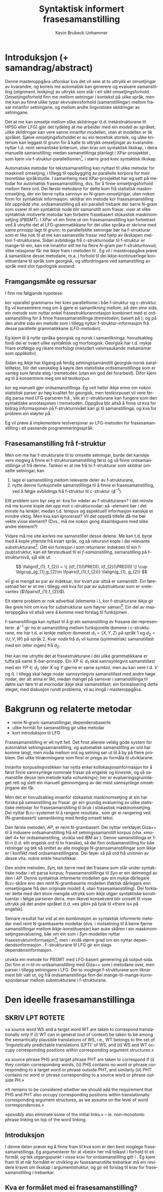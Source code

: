 #+TITLE: Syntaktisk informert frasesamanstilling 
#+SEQ_TODO: ULEST SKRIV FERDIG
#+SEQ_TODO: TOGROK TODO DONE
#+TAGS: SPML(s) NORGLISH(n) ROTETE(r)
#+STARTUP: hidestars
#+AUTHOR: Kevin Brubeck Unhammer
#+EMAIL: Kevin.Unhammer hos student uib no
#+LANGUAGE: nn
#+OPTIONS: H:4 toc:t f:t skip:nil num:t
#+LaTeX_CLASS: masterdraft
#+LaTeX_HEADER: \newcommand{\xbar}{$\rm\overline{X}$}
#+LaTeX_HEADER: \newcommand{\F}[2]{\textsc{#1}\ensuremath{_{#2}}}
#+LaTeX_HEADER: \newcommand{\OBLben}{\F{obl}{ben}}
#+LaTeX_HEADER: \newcommand{\OBJben}{\F{obj}{ben}}
#+LaTeX_HEADER: \newcommand{\OBJ}{\F{obj}{}}
#+LaTeX_HEADER: \newcommand{\ADJ}{\F{adj}{}}
#+LaTeX_HEADER: \newcommand{\XCOMP}{\F{xcomp}{}}
#+LaTeX_HEADER: \newcommand{\SUBJ}{\F{subj}{}}
#+LaTeX_HEADER: \newcommand{\PRED}{\F{pred}{}}
#+LaTeX_HEADER: \newcommand{\falign}{\ensuremath{\operatorname{\emph{falign}}}}
#+LaTeX_HEADER: \newcommand{\fpairs}{\ensuremath{\operatorname{\emph{fpairs}}}}


\listoffixmes
* COMMENT generell todo
Nytt denne før INNLEVERING:
# #+EXPORT_EXCLUDE_TAGS: ROTETE

nyttig sparse tree: SKRIV

[[file:~/Master/Master.org::*om%20samanstilling%20fr][skriv det om samanstilling frå forrige Xpar-møte]]

Konsekvent terminologi:
- samanstilling: ei mengd lenkjer mellom to setningar
- lenkje: éin korrespondanse mellom f-strukturar på kjelde- og
  målspråket, men dette inkluderer au kausativ-situasjonen der to på
  kjeldespråket korresponderer med éin på målspråket.

* Introduksjon (+ samandrag/abstract)
Denne masteroppgåva utforskar kva det vil seie at to uttrykk er
omsetjingar av kvarandre, og korleis me automatisk kan generere og
evaluere samanstilling (/alignment/, lenkjing) av uttrykk som står i
eit slikt omsetjingsforhold. Omsetjingsforhold finn me mellom
setningar i kontekst på ulike språk, men me kan au finne ulike typar
ekvivalensforhold (samanstillingar) mellom frasar innanfor setningane,
og mellom andre lingvistiske skildringar av setningane.
# to situerte setningar er omsetjingar av kvarandre, mellom
# lingvistiske skildringar finn me ekvivalens som me kan tolke i
# forhold til omsetjing...

Det at me kan omsetje mellom slike skildringar (t.d. trekkstrukturane
til HPSG eller LFG) gjer det tydeleg at me arbeider med ein /modell/ av
språket; ulike skildringar kan vere sanne innanfor modellen, utan at
modellen er lik språket. Sjølve omsetjingsforholdet er au ein
teoretisk storleik, og ulike kriterium kan leggast til grunn for å
kalle to uttrykk omsetjingar av kvarandre. \citet{samuelsson2006pap}
nyttar t.d. reint semantiske kriterium, utan krav om syntaktisk
likskap, i deira manuelle samanstilling; medan samanstillinga planlagt
i XPar-prosjektet \citep{xpar2008rcn}, som kjem via
f-struktur-parallellismen\footnote{Eg~går~her~ut~frå~at~lesaren~er~kjend~med~grunnleggjande~LFG-terminologi.},
i større grad krev syntaktisk likskap.

Automatiske metodar for tekstsamanstilling kan nyttast til ulike
metodar for maskinell omsetjing, i tillegg til oppbygging av
parallelle korpora for meir teoretiske språkstudie. I samanheng med
XPar-prosjektet \citep{xpar2008rcn} har eg sett på metodar for
automatisk frasesamanstilling, dvs. for å finne omsetjingsforhold
mellom fleire ord. Dei første metodane for dette kom frå statistisk
maskinomsetjing, der ein berre nytta sannsyn av N-gram-omsetjingar,
utan nokon form for syntaktisk informasjon.  \citet{samuelsson2007apa}
skildrar ein metode kor frasesamanstilling blir oppnådd
vha. ordsamanstilling på ein parallell trebank der berre N-gram som
svarer til ein syntaktisk node blir samanstilt som
frasar. \citet{tinsley2007ept, hearne2008ccd} viser at slike
syntaktisk motiverte metodar kan forbetre frasebasert stokastisk
maskinomsetjing (/PBSMT/). I XPar vil ein finne ut om
frasesamanstilling kan forbetrast ved å utnytte det at
LFG-grammatikkane for dei ulike språka er skrivne med same prinsipp
lagt til grunn; to parallellstilte setningar bør ha f-strukturar som
er like nok til at me kan samanstille frasar ved hjelp av likskapen
mellom f-strukturane. Sidan avbildinga frå c-strukturnodar til
f-struktur er mange-til-ein, kan me innanfor eitt tre ha fleire N-gram
per f-strukturhovud; slike relasjonar får me ikkje fram i metoden til
\citet{samuelsson2007apa}. Eg vil i masteroppgåva prøve å samanlikne
desse metodane, m.a. i forhold til dei ikkje-kontinuerlege
konstituentane til språk som georgisk, og utfordringane ved
samanstilling av språk med stor typologisk avstand.
** COMMENT 
\footnote{Det~er~au~mogleg~innanfor~LFG~å~ha~fleire~ulike~f-strukturanalysar~som~svarer~til~eitt~frasetre.}
** Framgangsmåte og ressursar
I \citet[s.~5--6]{xpar2008rcn} finn me følgjande hypotese:
\fxnote{siter heller den nye artikkelen}

\begin{quote}
On the basis of monolingual treebanks constructed from a parallel
corpus by means of parallel grammars it will be possible to achieve
automatic word and phrase alignment with significantly higher
precision and recall than hitherto achieved through other means.
\end{quote}
# todo: «precision and recall» ymtar jo om samanlikning med
# gullstandard som evalueringsgrunnlag

kor «parallel grammars» her krev parallellisme i båe f-struktur og
c-struktur. Eg vil konsentrere meg om å gjere ei samanlikning mellom,
på den eine sida, ein metode som nyttar enkel frasestrukturannotasjon
kombinert med ei ordsamanstilling for å finne frasesamanstillinga
(/tremetoden/, basert på \citet{samuelsson2007apa}); og på den andre
sida ein metode som i tillegg nyttar f-struktur-informasjon frå desse
parallelle grammatikkane (/LFG-metoden/).

# todo meir om forskjellane norsk vs georgisk?
Eg kjem til å nytte språka georgisk og norsk i samanlikninga,
hovudsakleg fordi dei er svært ulike syntaktisk og morfologisk.
Georgisk har t.d. mykje friare ordfølgje og rikare morfologi
(inkludert valensaukande mekanismar som /applikativ/). 

Sidan eg ikkje har tilgang på ferdig setningssamanstilt georgisk-norsk
parallelltekst, blir det vanskeleg å køyre den statistiske
ordsamanstillinga som er vanleg som første steg i tremetoden (utan
ein god del forarbeid). Difor kjem eg til å konsentrere meg om eit
testkorpus
# todo \footnote{Testkorpuset~vil~vere~frå~MRS-suiten~nytta~i~XPar-prosjektet.}
kor eg manuelt gjer ordsamanstillinga. Eg veit heller ikkje enno om
nokon statistisk parser av høg kvalitet for georgisk, men testkorpuset
vil vere ferdig parsa med LFG-parseren frå \citet{meurer2008cgg}, slik
at c-strukturane kan fungere som den syntaktiske annotasjonen i
tremetoden. Oppgåva blir altså å finne ut kva for bidrag informasjonen
på f-strukturnivået kan gi til samanstillinga, og kva for problem ein
støyter på.

Eg vil prøve å implementere testversjonar av LFG-metoden for
frasesamanstilling i eit passande programmeringsspråk.
# todo: jaha? korleis då implementere?

** Frasesamanstilling frå f-struktur
Men om me har f-strukturane til to omsette setningar, burde det
kanskje vere mogleg å finne ei f-struktursamanstilling først og så
finne ordsamanstillinga ut frå denne. Tanken er at me frå to
f-strukturar som skildrar omsette setningar, kan
1. lage ei samanstilling mellom relevante deler av f-strukturane,
2. nytte denne funksjonelle samanstillinga til å finne ei
   frasesamanstilling, ved å følgje avbildinga frå f-struktur til
   c-struktur ($\phi{}^{-1}$).

Eitt problem som byr seg er: kva for «deler av f-strukturane»? I det
minste må me kunne kople det opp mot c-strukturnodar; så \PRED-element
bør i det minste ha lenkjer, medan t.d. tempus og aspektuell
informasjon kanskje er mindre viktig. Men kva kan ignorerast? Vil det
oppstå tilfelle då me bør vekte visse element? (Dvs., må me nokon gong
disambiguere med slike andre element?)
# todo 

Vidare må me vite /korleis/ me samanstiller desse delene. Me kan
t.d. byrje med å kople ytterste \PRED{} frå kvart språk, og så
rekursivt kople \PRED{} i dei relevante
substrukturane\footnote{Dette~krev~sjølvsagt~at~ytre~\PRED{}~faktisk~korresponderer~i~samanstilte~setningar,~ein~ikkje-triviell~påstand.}. Gitt
ein funksjon $i$ som returnerer indeksen til ein f-(sub)struktur, kan
eit førsteutkast til ei /f-samanstilling/, samanstilling på
f-strukturnivå, sjå slik ut:

\[
\falign(f_{1}, f_{2}) =
\{ (i(f_{1}(\PRED)), i(f_{2}(\PRED))) \}
\cup
\bigcup_{g_{1},g_{2}\in \fpairs(f_{1},f_{2})} \falign(g_{1}, g_{2})
\]
# må eg skrive f_1(g_1) etc.?

\falign{} vil gi ei mengd av par av indeksar, kor kvart par altså er
samanstilt. Ein føresetnad her er at me i tillegg veit kva for par av
substrukturar som er «relevante» ($\fpairs(f_{1},f_{2})$).

#+BEGIN_LaTeX
Sjølv om f-strukturar abstraherer frå skilnadene i korleis ulike språk
nyttar ordgruppering og ordform til å kode syntaktiske forhold
\citep[s.~14]{bresnan2001lfs}, vil det likevel oppstå forskjellar i
f-strukturane til to parallellstilte setningar i eit korpus; båe
pga. «omsetjarfridom» og det at ulike språk nyttar ulike syntaktiske
funksjonar til å uttrykkje det same konseptet. I
f-struktursamanstillinga til \citet[s.~40]{riezler2006gmt} får dei
t.d. ei lenkje frå ein \XCOMP{} på tysk til eit \OBJ{} på
engelsk. Skal ein algoritme gå frå f-strukturar til frasesamanstilling
må han i det minste vere robust nok til å takle slik mangel på
samsvar. Til å byrje med kan me tenkje oss at \fpairs{} gir alle par
av GF-ar som har same plass i
argumentstrukturen\footnote{Ved~å~nytte~argumentplass~kan~me~enkelt~få~til~lenkjer~mellom~GF-ar~med~ulike~namn,~som~vist~i~dømet.}
til predikatet, så viss 'sein$\langle$\SUBJ,\XCOMP$\rangle$' står i
$f_{1}$ og 'have$\langle$\SUBJ,\OBJ$\rangle$' i $f_{2}$, vil \fpairs{}
i det minste returnere
$\{(f_{1}(\SUBJ),f_{2}(\SUBJ)),(f_{1}(\XCOMP),f_{2}(\OBJ)),...\}$.
Men om me ikkje har slikt samsvar i argumentstrukturar, vil \fpairs{}
ha ein vanskelegare jobb.
#+END_LaTeX

Eit større problem er nok adverbial (elementa i \F{adjunct}{}), kor
f-strukturane ikkje gir like greie hint om kva for substrukturar som
høyrer
saman\footnote{Det~er~mogleg~at~f-samanstillinga~av~adverbial~kan~tene~på~informasjon~frå~(og~difor~bør~skje~etter)~samanstillinga~av~frasane~som~projiserer~argumentfunksjonane.}. Ein
del av masteroppgåva vil altså vere å komme med forslag til funksjonen
\fpairs{}.


f-samanstillinga kan nyttast til å gi ein samanstilling av frasane dei
representerer. $\phi^{-1}$ gir no ei samanstilling mellom funksjonelle
domene i c-strukturane, me har t.d. ei lenkje mellom domenet
$d_{1}=\{X, Y, Z\}$ på språk 1 og $d_{2}=\{U, V, W\}$ på språk 2. Kvar
node frå $d_{1}$ vil kunne (symmetrisk) samanstillast med ein (eller
ingen) frå $d_{2}$.

Her kan me utnytte det at frasestrukturane i dei ulike grammatikkane
er tufta på same X-bar-prinsipp. Ein $XP\in d_{1}$ skal sannsynlegvis
samanstillast med ein $YP\in d_{2}$ (der $X$ og $Y$ gjerne er same
symbol, men au kan vere t.d. $V$ og $I$). I tillegg skal høge nodar
sannsynlegvis samanstillast med andre høge nodar, der alt anna er
likt, medan mangel på samsvar i samanstillinga til døtre kan føre til
at mornodar ikkje skal samanstillast; ein formalisering dette steget,
med diskusjon rundt problema, vil au inngå i masteroppgåva.

* Bakgrunn og relaterte metodar
   - reine N-gram-samanstillingar, dependensbaserte
   - ulike formål for samanstilling gir ulike metodar
   - kort introduksjon til LFG 

Frasesamanstilling er eit nytt felt. Det finst allereie veldig gode
system for automatisk setningssamanstilling, og automatisk
samanstilling av ord har komme langt, men nivåa mellom ord og setning
ser ut til å by på fleire problem. Dei ulike tilnærmingane som finst
er prega av formåla til utviklarane.
# «by på fleire problem» -- weasel wording, todo betre

Innanfor korpuslingvistikken har \citet{piao2001mwu} nytta enkel
kollokasjonsinformasjon for å først finne sannsynlege nominale frasar
på engelsk og kinesisk, og så samanstille desse (ein metode kalla
«chunking»); her er evalueringsgrunnlaget rett og slett ein manuell
gjennomgang av dei mest sannsynlege omsetjingane dei får.
# todo meir, algoritmen

Men det er hovudsakleg innanfor stokastisk maskinomsetjing at ein har
forska på samanstilling av frasar. \citet{koehn2003spb} gir ein
grundig evaluering av ulike statistiske metodar for frasesamanstilling
til bruk i stokastisk maskinomsetjing. Dei nyttar
\textsc{Bleu}-systemet til å rangere resultata
\citep[Papineni~et~al.,~2001,~i][s.~51]{koehn2003spb}, som gir ei
rangering ved (N-grambasert) samanlikning med ferdig omsett tekst.

Den første metoden, /AP/, er reint N-grambasert. Dei nyttar verktøyet
Giza++ \citep[Och~og~Ney,~2000,~i][s.~50]{koehn2003spb} til å indusere
ordsamanstilling frå eit setningssamanstilt korpus (vha. «modell 4»
for ordsamanstilling, utvikla ved IBM av \citet{brown1993msm}). Denne
samanstillinga er 1-til-n (t.d. eitt engelsk ord til to franske), så
dei finn ordsamanstilling for båe retningar og tek så snittet av alle
moglege N-gramsamanstillingar som ikkje er i konflikt med
ordsamanstillingane. Dei føyer så på ord frå unionen av desse
vha. nokre enkle heuristikkar.

Den andre metoden, /Syn/, tek berre med dei frasane som står under
syntaktiske nodar i eit parsa korpus; frasesamanstillinga til /Syn/ er
ein delmengd av den i /AP/. Denne syntaktisk informerte modellen gav ein
mykje dårlegare \textsc{Bleu}-skåre enn den reint N-grambaserte
modellen (faktisk dårlegare enn omsetjingane frå den originale modell
4, utan frasesamanstilling). Dei forklarer dette med den store mengda
uttrykk som ikkje utgjer syntaktiske konstituentar i følgje parseren
deira, men likevel konsekvent blir omsett til visse uttrykk på det
andre språket (t.d. «es gibt» på tysk til «there is» på engelsk).

Seinare resultat har vist at ein /kombinasjon/ av syntaktisk informerte
metodar med reint N-grambaserte modellar (dvs. i motsetning til å
berre fjerne samanstillingar mellom ikkje-konstituentar) kan auke
skåren i ein maskinomsetjingsevaluering, båe om ein som i /Syn/-modellen
nyttar
frasestrukturinformasjon\footnote{\citet{samuelsson2007apa}~evaluerer~sitt~\emph{Syn}-liknande~system~ved~samanlikning~med~ein~manuelt~frasesamanstilt~gullstandard.},
men i endå større grad om ein nyttar dependendsinformasjon
\citep{hearne2008ccd}. F-strukturane til LFG gir ein slags
dependensinformasjon.
# todo omformuler den parentesen

\citet{riezler2006gmt} utvikla ein metode for PBSMT med LFG-basert
generering på output-sida. Dei finn ei n-til-m-ordsamanstilling med
Giza++ som i metodane over, men parser i tillegg setningane i LFG. Dei
to moglege f-strukturane som liknar mest blir valt ut, og frå
ordsamanstillinga finn dei mange-til-mange-korrespondansar mellom
substrukturane i f-strukturane.

* Den ideelle frasesamanstillinga
** SKRIV	LPT						     :ROTETE:
«a source word WS and a target word WT are taken to correspond
translationally only if (i) WT can in general (out of context) be
taken to be among the semantically plausible translations of WS, i.e.,
WT belongs to the set of 'linguistically predictable translations
(LPT)' of WS, and (ii) WS and WT occupy corresponding positions within
corresponding argument structures.»

«a source phrase PHS and target phrase PHT are taken to correspond if
(i) they contain corresponding words, (ii) PHS contains no word or
phrase corresponding to a target word or phrase outside PHT, and
similarly (iii) PHT contains no word or phrase corresponding to a
source word or phrase outside PH.»

«It remains to be considered whether we should add the requirement
that PHS and PHT also occupy corresponding positions within
translationally corresponding argument structures, as we assume on the
level of word correspondences.»

«possibly also eliminate some of the initial links.» --
ie. non-monotonic phrase linking on top of the word linking.



** Introduksjon
I denne delen prøver eg å finne fram til kva som er den best moglege
frasesamanstillinga. Eg argumenterer for at «best» her må tolkast i
forhold til eit formål, og tek utgangspunkt i visse krav for
ordsamanstilling gitt i \citet{thunes2003eal}. Eg kjem fram til at når
formålet er utvikling av fasesamanstilte trebankar må ein revidere
kravet om likskap i argumentstruktur, og gir eit forslag til krav for
frasesamanstilling i trebankar.

** Kva er formålet med ei frasesamanstilling?
I frasebasert statistisk maskinomsetjing (PBSMT) skal ei
fraselenkje[fn:11] forbetre maskinomsetjing på eitt eller anna mål,
t.d. \textsc{Bleu}-skåren. \textsc{Bleu}-skåren samanliknar ferdig
omsett tekst (ein gullstandard) med det automatisk omsette, ved å
sjekke kor mykje N-gram-overlapp det er mellom tekstene. Ei
fraselenkje mellom N-grammet /es gibt/ og /there is/ (dvs. eit auka
sannsyn for å nytte slike par i omsetjinga) kan gi ein høgare endeleg
skåre i \textsc{Bleu}. Som vist i \citet{koehn2003spb} fekk dei ein
lågare \textsc{Bleu}-skåre når dei fjerna lenkjer mellom nodar som, i
# todo: referere til den faktiske parseren? det var Bikel kanskje?
følgje ein robust statistisk PCFG-parser, ikkje var syntaktiske frasar
(konstituentar). Dvs. at i figur \ref{fig:ikkjenode} vil lenkja vist
ved den prikkete lenkja bli fjerna frå mengda over moglege lenkjingar
om ein berre held seg til syntaktiske konstituentar, og
$p(es~gibt,~there~is)$ vil ikkje bli tilsvarande auka i den
statistiske omsetjingsmodellen. Sidan PBSMT, som skildra i
\citet{koehn2003spb}, er agnostisk til syntaktiske høve i
omsetjingssteget[fn:1] er det for dei ingen grunn til å berre halde
seg til samanstilling mellom syntaktiske konstituentar; dei har i
utgangspunktet meir nytte av kollokasjonsinformasjon.

#+BEGIN_LaTeX
  \begin{figure}[htp]
    \vfill{} % how todo?
\begin{tikzpicture}
   \Tree [ [.\node(aDE){Es}; ]
    [.\node(pDE){XP};      
    \edge[roof]; \node(rDE){    gibt Frost an meiner Tür };  ] ] 
    \begin{scope}[shift={(2in,0in)}]
      \Tree [ [.\node(aEN){There};  ]
            [.\node(pEN){YP}; \edge[roof]; \node(rEN){ is frost at my door}; ] ]
          \end{scope}
          \draw[-] (pDE)..controls +(north:2) and +(north:2) .. (pEN); 
          \draw[dashed,-] (rDE.west)..controls +(south:2) and +(south:2) .. (rEN.west); 
          \draw[dashed,-] (aEN)..controls +(south west:1) and +(south:1) .. (rEN.north west); 
          \draw[dashed,-] (aDE)..controls +(south west:1) and +(south:1) .. (rDE.north west); 
\end{tikzpicture}
   \caption{N-gram-samanstilling versus syntaktiske frasar}
    \label{fig:ikkjenode}
  \end{figure}
#+END_LaTeX
# there's frost at my door
# es gibt Frost an meiner Tür

Men sett no at me ikkje har som formål å nytte frasesamanstillinga til
reint N-grambasert omsetjing. Kva for /lingvistiske/ krav kan me stille
til å kalle to frasar samanstilte? I einkvar større parallelltekst vil
parallellstilte setningar ha visse syntaktiske og semantiske[fn:6]
omsetjingsskifte, t.d. leksikalisering av syntaktiske konstruksjonar
eller omvendt, endring av ordklasse, presisering/depresisering,
endringar i leksikale trekk (t.d. telleleg/utelleleg),
osb. \citep[s.~56--62]{munday2001its}, slik at den einaste
fullstendige, «perfekte» samanstillinga vil vere
identitetsfunksjonen. Me må godta ein del mangel på samsvar; kor mykje
me godtek blir då avgjort av formålet med samanstillinga.

Eg føreset her at eitt av formåla med samanstillinga er å kunne
oppdage korleis ulike språk realiserer semantiske roller syntaktisk;
då spesielt i forhold til hypotesane gitt i \citet[s.~7]{xpar2008rcn},
t.d. at «case marking might be useful to further determine a given
argument's semantic role». (Skal me finne det siste, må me altså kunne
samanstille frasar med ulik kasusmarkering, men ha krav om lik
tildeling av semantiske roller.)

Eit anna mogleg formål er å nytte desse frasesamanstillingane til
maskinomsetjing. \citet{riezler2006gmt} nyttar ein stokastisk
frasesamanstilling til å oppdage transfer-reglar for bruk i LFG-basert
generering i maskinomsetjing. Dette er reglar som omsett fragment av
ein f-struktur på kjeldespråket til f-strukturfragment på
målspråket. (Eit krav på utforminga av moglege transfer-reglar hindrar
at ein får reglar som lenkjar ikkje-konstituentar, eg kjem tilbake til
dette nedanfor.)  Samanstillinga utvikla her burde au kunne nyttast
til å finne slike transfer-reglar.

Nedanfor utviklar eg eit forslag til krav for ei frasesamanstilling,
med desse formåla i tankane. Om alle krava er moglege å implementere,
er eit separat problem.

** Krav / skrankar for frasesamanstilling i ein LFG-trebank

Samanstilte frasar bør ha nok semantisk likskap til å kunne opptre som
omsetjingar i liknande omgivnader
\citep[s.~74]{dyvik2009lmp}. \citet{thunes2003eal} gir nokre passande prinsipp
for å fastslå det som kan kallast /omsetjingsmessig korrespondanse/, for
ordsamanstilling. Dette er prinsipp som skal gjelde for eit litt forskjellig
formål[fn:typetoken], men som au «ligger nær opp til det vi intuitivt
mener er riktig» \citep[s.~2]{thunes2003eal}. Prinsippa blir nytta til
å lage ein gullstandard for ordsamanstilling (hovudsakleg for dei opne
klassene), og er definert ved å vise til kva for rolle eit argumentord
speler, eller kva for rolletildeling eit predikat eller modifiserande
ord gir. Så for å t.d. samanstille to verb må dei ha like mange
semantiske argument (men argumenta treng ikkje alle realiserast
syntaktisk) og dei må /tildele same roller/; medan argumenta må /spele
same rolle/, og både argument og adjunkt må vere /koreferente/. Lenkja
ord må vere del av frasar som speler same rolle i «det som er felles i
interpretasjonene av [dei to setningane]» \citep[s.~3]{thunes2003eal}.

Viss me tek utgangspunkt i det siste, vil det vere naturleg å i
tillegg lenkje desse frasane som speler same rolle i «det som er
felles i interpretasjonene».

Krava for ordsamanstillinga må au vere fylt for at desse frasane kan
samanstillast. Ein ordsamanstilling er altså naudsynt for ein
frasesamanstilling, og omvendt. Dette er berre motsetningsfylt om me
føreset at det eine er derivert av det andre; men dette har me ingen a
priori grunn til å gjere. Krava eg her utviklar bør i staden sjåast på
som /skrankar/ på moglege samanstillingar, på same måte som dei
modellteoretiske tolkingane av LFG og HPSG.

\citet{pullum2001dbm} gir ein god gjennomgang av forskjellen
mellom derivasjonelle (enumerative) grammatikkar og skrankebaserte
modellteoretiske grammatikkar, kor førstnemnde definerer /mengder av
uttrykk/ ved avleiing frå startsymbol, medan sistnemnde gir skildringar
av /enkeltuttrykk/. Ein modellteoretisk grammatikk kan i tillegg skildre
strukturen (eller dei moglege strukturane) til /fragment/ av setningar,
og denne strukturen er lik det bidraget som fragmentet tilfører
skildringa av heile setninga. Det tilsvarande er ikkje mogleg å gjere
derivasjonelt. \citet[s.~32--33]{pullum2001dbm} gir t.d. eit fragment
som kjem midt i eit høgreforgreina tre; ein derivasjonell skildring
ville måtte skildre treet over eller under, men utan informasjon om
kva som kjem til høgre eller venstre kan me ikkje (på ein
ikkje-vilkårleg måte) skildre subtreet utanfor fragmentet heilt fram
til terminal- eller startsymbol. 

Sidan ei frasesamanstilling er ei skildring av forhold mellom
setningsfragment vil det vere naturleg å skildre dei ønskelege
forholda som skrankar på moglege samanstillingar. Dette let oss au
setje skrankar på både frase- og ordsamanstilling sameleis, utan å
måtte ha krav om at den eine samanstillinga er fullstendig avleiia av
den andre; noko me ikkje har eit /a priori/ grunnlag for å seie. 
# hermeneutisk kopling, SKRIV!
# og kan me lage fragmentariske lenkjingar??

Sidan metoden er mynta på bruk i ein LFG-parsa trebank, og delvis vil
nytte denne parsen som datagrunnlag, er det naturleg å nytte same
konsept som blir nytta i LFG[fn:9] (f-struktur, c-struktur,
endosentrisitetsprinsipp, \xbar{}-tre, osb.)  au i desse krava til den
«beste» frasesamanstillinga; i den grad LFG gir ein generaliserbar
skildring av syntaks, bør desse krava vere generaliserbare til andre
teoriar.

Eg byggjar vidare på krava frå \citet{thunes2003eal} nedanfor, men
kjem som nemnd med visse endringsforslag.
# todo

** Kva kan samanstillast?

Viss to uttrykk er samanstilt på setningsnivå (slik at me dimed kan gå
ut frå at dei er omsetjingar av kvarandre), og båe har ein
LFG-analyse, så har me iallfall tre ulike nivå kor me kan finne
ekvivalensforhold under setningsnivå:
1. mellom ord i setningane,
2. mellom f-strukturar, 
3. mellom c-strukturnodar.

Alle ord i setninga er /kandidatar/ for samanstilling med ord i
omsetjinga, men /a priori/ kan me ikkje utelukke at eit ord ikkje har ei
lenkjing, og me kan heller ikkje utelate mange-til-mange-lenkjing. Det
same gjeld nodane i c-strukturen.

\fxnote{i tillegg vil samanstilling av andre trekk vere endå eit steg
lenger vekk frå observerte data}

Når det gjeld f-strukturane er det ganske mange element me teoretisk
sett kunne ha samanstilt, t.d. enkelttrekk som bestemtheit eller dei
uordna mengdene med adjunkt, men det som er mest /nyttig/ er nok å
berre gjere samanstillingar der det er ei nær kopling til orda i
setninga. Sidan alle PRED-element i ein f-struktur unikt står for
predikerande ord, kan me -- gitt to samanstilte setningar -- la
\emph{kandidatane for samanstilling på f-strukturnivå} inkludere[fn:12]
alle desse PRED-elementa i f-strukturane til setningane. PRED-element
representerer semantiske bidrag som oftare er naudsyne på båe språk i
omsetjingar, medan andre f-strukturtrekk gjerne er valfrie på det eine
av språka; det er ikkje alle språk som har t.d. obligatorisk
kasusmarkering, og ein vil kanskje nytte trebanken til å oppdage
nettopp slik variasjon.  PRED-elementa er i tillegg gjerne enklare å
knyte direkte opp mot konkrete tekststrengen, medan t.d. aspekt
kanskje er umogleg å skilje frå tempus i affikset.

Eg føreslår følgjande føringar:

\ex. \label{f-links} Ei samanstilling av to PRED-element i f-strukturane tilseier at:
\a. \label{f-links-substr} f-strukturane til desse er lenkja,
\b. \label{f-links-words} orda i setningane som projiserer
   PRED-elementa tek del i ei samanstilling med kvarandre (kor andre
   ord kan vere involvert), og at
\c. \label{f-links-domain} iallfall dei øvste nodane i det funksjonelle
   domenet[fn:7] til f-strukturen er samanstilt.

(Underordna nodar i det funksjonelle domenet kan berre lenkjast om
visse krav, gitt nedanfor, er oppfylt. Me kan altså gjerne ha
c-strukturnodar som ikkje er lenkja til andre nodar.)

\fxnote{backe det med eksemplar i trebank; kople til adj-arg-lenkje}

Påstandane over må forsvarast. Punkt \ref{f-links-substr} og
\ref{f-links-domain} over seier at viss PRED-elementa projisert av
t.d. to verb i verbfrasar er lenkja, vil /heile/ VP-ane vere lenkja
(både VP-nodane som dominerer dei lenkja funksjonelle domena og
f-strukturane frå ytre PRED til verba), det er dette som gjer det til
ei fraselenkje; medan i følgje punkt \ref{f-links-words} vil denne
fraselenkja leie til at sjølve verba au er lenkja, ein sterkare
påstand sidan dette tilseier at /PRED-samanstilling impliserer
ordsamanstilling/. I visse tilfelle er dette heilt uproblematisk,
t.d. viss /I slept down by the river/ skal lenkjast med /Eg sov nede
med elva/ vil me uansett lenkje /slept/ og /sov/; dette kan gjelde
transitive verb au:

\ex. \a. The locusts have no king, just noise and hard language\\
     $\leftrightarrow$
     \b. Grashoppene har ingen konge, berre støy og krasse ord

\fxnote{der ADJUNKT ikkje er realisert, lenkjer me ikkje PRED.  skal
me då ikkje lenkje ord heller?}

\fxnote{PRED->ord :: iallfall\\
PRED<-ord :: ?\\
PRED<->ord\\
PRED, ord}

#+BEGIN_LaTeX
\emph{have/har} tek del i VP-samanstillinga \emph{have no king.../har ingen konge...}.

Som nemnd over; ordsamanstillinga treng ikkje vere ein-til-ein, det
punkt \ref{f-links-words} seier er at desse orda iallfall er ein del
av ein samanstilling med kvarandre (i \Last altså
VP-samanstillinga). Kanskje er dette ei mange-til-mange-lenkjing som
ikkje \emph{kan} reduserast til ein-til-ein-lenkjingar; eller kanskje er
det som i \Last mogleg å skilje ut delsamanstillingar, som
\emph{have/har}. Eg kjem tilbake til dette i del \ref{SEC:lik-argstr} om
argumentstruktur og adjunkt. 
#+END_LaTeX

\fxnote{avsnittet over er litt rotete TODO}

Alle nodar i c-strukturen (alle syntaktiske /frasar/konstituentar/ i
setninga) som kan koplast til PRED-haldande f-strukturar, vil altså
vere kandidatar for samanstilling på c-strukturnivå (dette inkluderer
diskontinuerlege konstituentar), men ikkje alle vil bli samanstilt.
*** TOGROK finst det tilfelle der ordlenkjer ikkje impliserer PRED-lenkjer?
   hypotese: det er alltid slik at \\
   ordlenkjing av predikerande ord => PRED-lenkje
** TOGROK kva med ekspletivar? ingen PRED men heller ikkje C/F/I     :ROTETE:
Kandidatane på f-strukturnivå må jo inkludere desse au...
** TODO Gi enkelt døme kor alt fungerer			     :ROTETE:

** Funksjonsord
\label{SEC:fnord}
I tillegg kan me ha ord i setninga som ikkje tilsvarer PRED-element i
f-strukturen, typisk funksjonsord (t.d. /som/, /at/). Ved
endosentrisitetsprinsippa til \citet{bresnan2001lfs} er komplementet
til funksjonelle kategoriar (C, I, P) ein funksjonell ko-kjerne. 

\ex. \label{fnordkrav} Skal nodar for ord som ikkje projiserer
     PRED-element[fn:10] samanstillast, må følgjande krav vere oppfylt:
\a. det funksjonelle domenet (gitt ved komplementet) må vere
   samanstilt, og
\b. dei er båe c-strukturhovud.

#c-strukturen må vere tilstrekkeleg parallell \citep{dyvik2009lmp} til
#    å lenkje dei preterminale nodane, jf. krav \ref{subnodekrav} (gitt
#    i del \ref{SEC:subnode} nedanfor, om underordna c-strukturnodar).

Om \Last[a og -b] er oppfylt, kan me få samanstillinga vist i figur
\ref{fig:fnord}, og i dette tilfellet er \Last[b] oppfylt og \Last[a]
vil vere oppfylt om me kan samanstille /cvimda/ med /det regnet/.

#+BEGIN_LaTeX
  \begin{figure}[htp]
   \vfill{} % how todo?
  
  \begin{tikzpicture}
  \Tree
  [.IPfoc
    [.PROPP [.PROP abramsma ] ] 
    [.I' [.I \edge[roof]; {iCoda} ]
             [.S [.CPsub
                  [.\node(Csub){Csub};  rom ]
                  [.IP \edge[roof]; {cvimda} ]]]]]
      \begin{scope}[shift={(2in,0in)}]
  \Tree
  [.IP
    [.PROPP [.PROP Abrams ] ]
     [.I' [.Vfin visste ]
              [.S [.VPmain [.CPnom
                           [.\node(Cnom){Cnom};  at ] 
                            [.Ssub \edge[roof]; {det regnet} ]]]]] ]
  \end{scope}                      
  \draw[dashed,-] (Csub)..controls +(south west:3) and +(south:1) .. (Cnom) ;
  \end{tikzpicture}
  \caption{Mogleg samanstilling av funksjonsord mellom georgisk og norsk (bokmål)}
   \label{fig:fnord}
  \end{figure}
#+END_LaTeX
*** TOGROK cvimda<PRO> men regne<>expletive -- lenkje? 		     :ROTETE:

** Lenkjing av underordna c-strukturnodar
\label{SEC:subnode}

Toppnodane i eit lenkja funksjonelt domene i c-struktur (XP på språk
1, ZP på språk 2) vil ha ein informasjonsmessig korrespondanse, og kan
samanstillast. Men det er mogleg å samanstille to toppnodar i
funksjonelle domene i c-strukturen utan at nodane under (X', Z') er
samanstilt. Ein grunn til å ikkje samanstille desse underordna nodane,
vil vere viss spesifikator til X ikkje speler same rolle i tolkinga
som spesifikator til Z, dvs. viss YP og WP i figur \ref{fig:subnode}
ikkje er lenkja.


Me kan utelukke lenkjing av ikkje-konstituentar som /there is/ ved å
krevje at ei fullstendig samanstilling mellom to frasar må vere slik
at heile substrukturen au er samanstilt. /There is/ og /Es gibt/ i
figur \ref{fig:ikkjenode} kan då ikkje samanstillast åleine, men berre
som del av ei ytre frasesamanstilling.
Så når /kan/ me samanstille nodane som står under øvste node i
f-domenet?

#+BEGIN_LaTeX
\begin{figure}[htp]
   \vfill{} % how todo?
   \begin{tikzpicture}
  \Tree  [.\node(XP){XP};  \node(YP){YP};  
                                    \node(X'){X'};   ]
      \begin{scope}[shift={(2in,0in)}]
  \Tree  [.\node(ZP){ZP};  \node(WP){WP};  
                                    \node(Z'){Z'};   ]
\end{scope}
\draw[-] (XP)..controls +(north:1) and +(north:1) .. (ZP) ;
  \draw[dashed,-] (YP)..controls +(south:1) and +(south:1) .. (WP) ;

\end{tikzpicture}
   \caption{Lenkjing av underordna c-strukturnodar}
   \label{fig:subnode}
  \end{figure}
#+END_LaTeX

I figur \ref{fig:subnode} der XP og ZP er lenkja, vil YP og WP -- i
kraft av å vere toppnodar i sine domene -- måtte ha ei lenkje i
f-strukturen for at c-strukturnodane kan lenkjast (det kunne jo
t.d. hende at f-strukturen projisert av YP samsvarte med den projisert
av Z', eller ein struktur under Z').

Om me skal lenkje Z' og X' i figuren over må dei respektive
spesifikatornodane vere lenkja. Me får då følgjande krav:

\ex. \label{subnodekrav} Krav for lenkjing av underordna
c-strukturnodar:
\a. c-strukturnodar som ligg under øvste node i to funksjonelle
    domena kan berre samanstillast med nodar som ligg innanfor desse
    domena,
\b. c-strukturnodar kan berre samanstillast om deira funksjonelle
    domene er lenkja på f-strukturnivå,
\c. om ein c-strukturnode X' som ikkje er toppnode i det funksjonelle
    domenet har ein søsternode YP, må YP vere samanstilt med ein
    søsternode til Z' for å samanstille X' og Z'

# føresetnad at me berre har binære tre...hmm...

\Last[a] seier at om XP og ZP er samanstilt, der XP er t.d. OBJ til
IP, kan ikkje Z' samanstillast med SUBJ til IP osb., men berre til
nodar innanfor OBJ-domenet. \Last[c] påført figur \ref{fig:subnode}
seier altså at spesifikatornodane må vere lenkja for at X' og Z' skal
lenkjast (manglande søsternode på den eine sida vil au hindre
samanstilling).

I figur \ref{fig:fnord} er alle nodane under S vist i dei to trea i
same funksjonelle domene (kvar node under S er annotert med $\uparrow
= \downarrow$), så om dei funksjonelle domena er samanstilt (som krev
at /rom cvimda/ og /at det regner/ er samanstilt), vil \Last[a og -b]
vere oppfylt kva gjeld CP-komplementa -- lenkjinga går ikkje ut over
dei funksjonelle domena. Sidan Csub og Cnom er funksjonelle kategoriar
er dei au samanstilt via samanstillinga av S-nodane og føringane i
\ref{fnordkrav}, og \Last[c] er då oppfylt. \Last står altså ikkje i
vegen for å samanstille IP-en over /cvimda/ og Ssub.

I figur \ref{fig:ikkjesub} derimot \citep{mrs-suite}, kan me ikkje
samanstille I'-nodane. PRONP-noden, spesifikator på den norske sida,
er ikkje lenkja med nokon spesifikator på den georgiske sida. Den
informasjonen (her reint syntaktisk) som ordet /det/ tilfører IP, ligg
under I' på georgisk. Om me skulle lenkja I', måtte me altså hatt ein
georgisk spesifikator som var lenkja til den norske PRONP.

#+BEGIN_LaTeX
\begin{figure}[htp]
 \vfill{} % how todo?
\begin{tikzpicture}
\Tree [.\node(IPb){IP}; 
  [.PRONP \edge[roof]; {det} ] 
  [.\node(Ibarb){I'};  [.Vfin \node(åpnet){åpnet};  ]
       [.S \edge[roof]; {seg} ] ] ]
      \begin{scope}[shift={(2in,0in)}]
\Tree [.\node(IPk){IP}; 
  [.\node(Ibark){I'};  [.V    \node(gaiGo){gaiGo};  ]
  ] ]
\end{scope}
 \draw[-] (IPk)..controls +(north:1) and +(north:1) .. (IPb) ;
  \draw[dashed,-] (Ibark)..controls +(north:1) and +(north:1) .. (Ibarb) ;
 \draw[-] (gaiGo)..controls +(south:1) and +(south:1) .. (åpnet) ;

\end{tikzpicture}
\caption{Umogleg samanstilling av funksjonsord mellom bokmål og georgisk}
 \label{fig:ikkjesub}
\end{figure}
#+END_LaTeX

*** SKRIV døme!							     :ROTETE:
*** TOGROK me_OBJ gusta X_SUBJ // I_SUBJ like X_OBJ ??		     :ROTETE:
*** TOGROK korleis finn me /there is/-lenkjer då? 		     :ROTETE:
(og kva skal me med dei?)

«Til gjengjeld vil me få lenkjer sjølv om me har mellomståande ord
(/There/ never /is/) som opptrer utanfor N-grammet på det andre
språket.»

** TOGROK mange-til-mange-lenkjing i f-strukturane? 		     :ROTETE:
    Eg er litt usikker på om me skal ha slike
    mange-til-mange-korrespondansar i f-strukturane; eg har rekna med
    at ei f-strukturlenkje /impliserer/ ei slags lenkjing mellom det som
    er innanfor f-strukturane; men i \citet{riezler2006gmt} er det i
    staden berre eit krav om at desse f-strukturane er lenkja i same
    transfer-regel.

# Ikkje-komposisjonell mange-til-mange-lenkjing 

\citet[s.~40--41]{riezler2006gmt} tillet mange-til-mange-lenkjing
mellom f-strukturar, så lenge alle f-strukturane som blir lenkja til
slutt opptrer i same transfer-regel. Frå følgjande setningspar:

\ex. Dafür bin ich zutiefst dankbar \\
     I have a deep appreciation for that

lenkjar dei \{/zutiefst/\} med \{ /a, deep, appreciation/ \}, men
sidan \{/appreciation/\} er samanstilt med \{/dankbar/\}, må
transfer-regelen inkludere \{ /zutiefst, dankbar/ \} på den eine sida
og \{ /a, deep, appreciation/ \} på den andre.


*** SKRIV Kva inneber ei mange-til-mange-lenkjing?		     :ROTETE:

** SKRIV Mangel på samsvar i syntaks og semantikk		     :ROTETE:
\cite[s.~5]{kruijffkorbayova2006agc} gir følgjande døme: 
#+BEGIN_LaTeX
\ex.  nikdy nebyl \\
      never was.not\\
      `has never been'
#+END_LaTeX

/nebyl/ blir «svakt» samanstilt med /never/, men «sterkt» samanstilt med
\emph{has ... been} i deira system. I tillegg er det ein sterk samanstilling
mellom /never/ og /nikby/.

# Og i kvantitetsfrasar er talet det semantiske hovudet på tsjekkisk,
# medan einingen er det på engelsk (her følgjer dei semantikken i
# samanstilling).

** TOGROK Diskontinuerlege einingar				     :ROTETE:
   - diskontinuerlege einingar \cite[s.~4]{cheung2002scg}
     [[http://scholar.google.no/scholar.bib%3Fhl%3Dno&lr%3D&ie%3DUTF-8&q%3Dinfo:Qh_MRSftNZgJ:scholar.google.com/&output%3Dcitation&oe%3DMACINTOSH&oi%3Dcitation][@books.google]] -- skal dei eigentleg samanstillast? Kva for problem
     gir dei i forhold til c-strukturnivåsamanstilling?

*** TODO døme på diskontinuerlege konstituentar som er lenkja	     :ROTETE:
** TOGROK Er «compounds» frasar?	     :ROTETE:
 \citep[p.~1]{giegerich2006aea}


** Lik ordklasse?
Ulike språk leksikaliserer same konsept på ulike
måtar. \citet[s.~3]{cheung2002scg} skriv at det engelske ordet
/fulfilment/ meir naturleg blir omsett til eit verb på kinesisk. Det
same gjeld t.d. /solitude/ omsett til norsk. Eit georgisk
verbalsubstantiv (/masdar/) kan bli omsett til eit verb i infinitiv på
norsk[fn:13]. Slike skifte mellom ordklassar er svært vanlege i
omsetjing[fn:3].
# , sjå setning nr. 9 i MRS-suiten \citet{mrs-suite} for infinitiv
# (men ingen masdar der på georgisk no!)
# TODO: omformuler

Me kan opne for ordklasseoverskridande lenkjer der det er samsvar
mellom visse /trekk/, t.d. kan to predikerande ord lenkjast, eller to
«nominale» ord. Ein annan måte å gjere dette på er rett og slett å
krevje ein viss likskap i argumentstruktur. 


** Krav om lik argumentstruktur
\label{SEC:lik-argstr}

\citet{thunes2003eal} gir som nemnd eit krav om at /predikat må ha
tilsvarande semantiske argument/ for å samanstillast.

Om det alltid er slik at to predikat har like mange argument, som kjem i
same rekkjefølgje i argumentstrukturen, vil det gjere den praktiske
oppgåva med å samanstille predikata, og argument med argument, mykje
enklare. Men kan me stille så sterke krav?

Sett at ein setning på språk 1 har ei /at/-setning som adjunkt, medan
denne setninga på språk 2 er eit argument, og at desse setningane
ville vore samanstilte om dei opptrådde åleine. Om dei uttrykkjer same
proposisjon og \emph{speler same rolle i verbsituasjonen},
synest det naturleg å lenkje desse.  

Omsetjingsrelasjonar gir data for verbsituasjon, på eit meir generelt
grunnlag enn det me kan få frå einspråklege analysar åleine. Om me har
gode semantiske grunnar for å kalle ein deltakar i ein verbsituasjon
eit argument på eitt språk, vil dei same grunnane gjelde for
omsetjingsmessig korresponderande verb på andre språk. Ein kan då
nytte unionen over alle argument til korresponderande verb til å
karakterisere kva ein meiner med /deltakarane i
verbsituasjonen/. Syntaktiske forhold i språket kan sjølvsagt gi
grunnar til å /ikkje/ kalle dette eit argument (om det er mogleg å
finne akseptable syntaktiske grunnar for å kalle noko ein adjunkt
heller enn eit argument).
 
For å gjere dette konkret kan me sjå på setning 7 i MRS-suiten
\citep{mrs-suite}[fn:4]:

\exg.  abramsi brouns       daenajleva sigaretze, rom cvimda \\
      Abrams.NOM Brown.DAT vedde.3SG sigarett.om, at  regne.3SG.IMP \\
     `Abrams veddet en sigarett med Brown på at det regnet' 

I følgje LFG-parsen til desse setningane har hovudpredikata svært ulik
argumentstruktur[fn:14]. Det norske /vedde/ har _fire_ argument, medan
\emph{da-najleveba} har _to_ (/Abrams/ og /Browne/), kor at-setninga på
norsk og /rom cvimda/ uttrykkjer same proposisjon og speler same rolle
i verbsituasjonen. Den engelske LFG-parsen av den tilsvarande setninga
(mine omsetjingar) gir _tre_ argument, /with/ blir her adjunkt, medan
den tyske grammatikken, som au har _tre_ argument, gjer /at/-setninga
til adjunkt. I \Next nedanfor har eg representert dei omsetjingsmessig
korresponderande frasane i f-strukturane med dei norske omsetjingane
for å illustrere dette:

#+BEGIN_LaTeX
{\avmoptions{}
\ex. \label{vedde}
\a. Adams veddet en sigarett med Browne \hfill{} (norsk bokmål)\\ på at det regnet.\\
    $\\\begin{avm}\[pred & `{\bf{}vedde}<Abrams, sigarett, Browne, regne>' \\
                 adjunct & \{\}\]\end{avm}\\$
\b. abramsi brouns daenajleva sigaretze, rom cvimda. \hfill{} (georgisk)\\
    $\\\begin{avm}\[pred &  `{\bf{}da-najleveba}<Abrams, Browne, regne>'\\
    adjunct &  \{ \rm sigarett \}\]\end{avm}\\$ 
\c. Abrams hat mit Browne um eine Zigarette gewettet, \hfill{}(tysk)\\
    daß es regnet.\\
    $\\\begin{avm}\[pred & `{\bf{}wetten}<Abrams, sigarett>' \\
                  adjunct & \{ \rm Browne, sigarett \}\]\end{avm}\\$
\d. Abrams bet a cigarette with Brown that it was raining. \hfill{}(engelsk)\\
    $\\\begin{avm}\[pred & `{\bf{}bet}<Abrams, sigarett, regne>'\\
                  adjunct & \{ \rm Browne \}\]\end{avm}$

}
#+END_LaTeX

Om ein skal ha grammatikkane som datagrunnlag er det altså eit reellt
problem kva ein skal gjere med mangel på samsvar i
argumentstruktur. Om det alltid var fullstendig samsvar i
argumentstruktur, ville det vore trivielt å lenkje argument: viss to
korresponderande verb hadde tre argument, ville me lenkja det første
med det første, det andre med det andre og det tredje med det
tredje. Men om me har analysar som dei over, ser det ut til at me
treng bottom-up-informasjon om kva for adjunkt og argument som
samsvarer.

Det same gjeld forøvrig lenkjing av adjunkt til adjunkt. Adjunkt
plukker ut si eiga rolle der argument får rolla tildelt frå verbet, og
f-strukturane har ingen hierarkisk inndeling av desse slik me har for
verb og argument, dei er i staden representert som /uordna mengder/.

*** forsvare «tilsvarande» 					     :ROTETE:
Tilsvarande på engelsk: [fn:8]

[fn:8] "wagered * with * that *" på Google gir 215 treff, kor 9 av dei
første 10 følgjer det intenderte mønsteret.
*** TODO Sitere eigen korpusundersøkjing av variasjon i arg-str?
Ei undersøkjing av den frasesamanstilte trebanken SMULTRON
\citep{samuelsson2006pap} mot LFG-grammatikkane for engelsk og tysk
fann at 2 av 15 korresponderande verbtoken[fn:15] for høgfrekvente
innhaldsverb fekk analysar kor argument korresponderte med adjunkt
\citep{unhammer2009aaa}.

\fxnote{LCS, dorr}
*** SKRIV kvifor lik arg-str er bra, så kvifor det er eit problem    :ROTETE:
*** TODO Ulik følgje i argumentstruktur
I tillegg til at argument kan lenkjast til adjunkt, kan koreferente
argument ha ulik følgje i argumentstrukturen. Det er klart at me vil
lenkje objektet til /gefallen/ (eller bokmål: /behage/) med subjektet
til /like/, og omvendt.  Men rekkjefølgje i argumentstrukturane i
ParGram-prosjektet er ofte basert på syntaktisk funksjon heller enn
rolle, slik at eit verb som har opplevar som objekt og tema som
subjekt vil ha opplevar nedanfor tema i argumentstrukturen, medan ei
omsetjing av dette verbet kan ha tema nedanfor:

#+BEGIN_LaTeX
{\avmoptions{}
\ex. \a. sie$_j$ gefallen ihnen$_i$ \\
     $\begin{avm}\[pred & `{\bf{}gefallen}<de$_j$, de$_i$>' \]\end{avm}$
    $\\\\\leftrightarrow$\\
     \b. de$_i$ liker dem$_j$ \\
     $\begin{avm}\[pred & `{\bf{}like}<de$_i$, de$_j$>' \]\end{avm}$

}
#+END_LaTeX

Argumentstrukturane i \Last har omvendt intern følgje, og som vist ved
dette dømet er det heller ikkje noko f-strukturinformasjon me kunne
nytta til å sikre lenkjinga /sie/dem/ og /ihnen/de/. Igjen ser det ut
til at bottom-up-informasjon trengst.


**** TODO Flytte til kapittel om metodar for å oppdage lenkjer?:
Kanskje me kan nytte data frå fleire førekomstar med andre subjekt
og objekt til å lære slike argumentstrukturalternasjonar?  Om me
observerer /sie gefällt mir/jeg liker henne/ vil me jo ha
f-strukturinformasjon som kan nyttast til å informere
argumentstrukturalternasjon (/sie/henne/ er hokjønn, etc.).

**** c- og f-strukturar for dømet over				     :ROTETE:
#+BEGIN_LaTeX
\begin{tikzpicture}
\Tree
[.CP
  [.DP \edge[roof]; {sie} ]   [.C'
    [.V
 \edge[roof]; {gefallen} ]     [.DP \edge[roof]; {ihnen} ]  
]]
\begin{scope}[shift={(2in,0in)}]
\Tree
[.IP
  [.PRONP \edge[roof]; {de} ] 
  [.I'
    [.V \edge[roof]; {liker} ] 
    [.S \edge[roof]; {dem} ] 
]]
  \end{scope}
\end{tikzpicture}

\avmoptions{}
\begin{avm}
\sort{$^{0}$}{\[ {\sc pred} `{\bf gefallen}<[1:{\it pro}],[2:{\it pro}]>'\\
{\sc topic} \sort{$^{1}$}{\[ {\sc pred} `{\it pro}'\\
{\sc ntype} \sort{$^{7}$}{\[ {\sc nsyn} pronoun\]}
\\
{\sc pron-type} pers, {\sc pron-form} sie, {\sc pers} 3,\\
{\sc num} pl, {\sc case} nom\]}
\\
{\sc tns-asp} \sort{$^{4}$}{\[ {\sc tense} pres, {\sc mood} indicative\]}
\\
{\sc obj-th} \sort{$^{2}$}{\[ {\sc pred} `{\it pro}'\\
{\sc ntype} \sort{$^{10}$}{\[ {\sc nsyn} pronoun\]}
\\
{\sc pron-type} pers, {\sc pron-form} sie, {\sc pers} 3,\\
{\sc num} pl, {\sc case} dat\]}
\\
{\sc subj} \[1\]\\
{\sc vtype} main, {\sc stmt-type} decl,\\
{\sc passive} -, {\sc clause-type} decl\]}
\end{avm}




\begin{avm}
\sort{$^{0}$}{\[ {\sc pred} `{\bf like}<[10:de],[11:de]>NULL'\\
{\sc tns-asp} \sort{$^{13}$}{\[ {\sc tense} pres, {\sc mood} indicative\]}
\\
{\sc topic} \sort{$^{10}$}{\[ {\sc pred} `{\bf de}'\\
{\sc ntype} \sort{$^{18}$}{\[ {\sc nsyn} pronoun\]}
\\
{\sc def} +, {\sc case} nom, {\sc ref} +,\\
{\sc pron-type} pers, {\sc pron-form} de, {\sc pers} 3,\\
{\sc num} pl\]}
\\
{\sc obj} \sort{$^{11}$}{\[ {\sc pred} `{\bf de}'\\
{\sc ntype} \sort{$^{45}$}{\[ {\sc nsyn} pronoun\]}
\\
{\sc ref} +, {\sc pron-type} pers, {\sc pron-form} de,\\
{\sc pers} 3, {\sc num} pl, {\sc def} +,\\
{\sc case} obl\]}
\\
{\sc subj} \[10\]\\
{\sc vtype} main, {\sc vform} fin, {\sc stmt-type} decl\]}
\end{avm}

#+END_LaTeX

*** SKRIV døme med wager/3 og vedde/4 og gewettet/3 		     :ROTETE:

*** SKRIV (reinskriv) 						     :ROTETE:
Same globale tyding krev i det minste at, i situasjonen verbet
denoterer, speler deltakarane same rolle. Men dette er endå meir
abstrakt/semantisk enn (semantisk) argumentstruktur...

Problem: ikkje-komposisjonell omsetjing. Same globale tyding. Det
treng ikkje vere berre pragmatisk forskjell--type /kan du lukke døra/
vs /lukk døra/, kor situasjon gjer setningane like--sidan me kan ha
konvensjonaliserte konstruksjoner på L1 kor heile tilsvarer enkeltord
på L2, a la japansk /viss eg ikkje går på skulen så kan det ikkje
vere/ ~= /eg må gå på skulen/. 

Ein føresetnad eg har, er at setningar som er samanstilte faktisk har
ein omsetjingsmessig korrespondanse (dette er min data). Så om eit par
av ytre predikat ikkje korresponderer er det au ein type data; nemleg
at me har ein omsetjingsmessig korrespondanse der det var ein mismatch
i ytre argumentstruktur. (Algoritmen bør då lagre slike mismatches
eksplisitt, ikkje berre la vere å lenkje, for det kan vere andre
grunnar til at det ikkje kom ei lenkjing. A la ekspertsystem: forklare
resonnementet.)

Alternativt ein konstruksjonslenkjing... 

Kan au ha eit krav om at argstr til $PRED_{L1}$ er ein slags delmengd av
argstr til $PRED_{L2}$. 
*** SKRIV True Arguments vs True Adjuncts, Pustejovsky 		     :ROTETE:
   - Treng døme først...
   - Er «with Browne» eit Default Argument for «wager»?
     - D-ARG: he built a house _out of bricks_
   - Adjunkt plukker ut sine eigne roller, per definisjon, ved
     vedde/4 og wager/3 har me ein slik situasjon:
     : vedde <—————wager >———<———wetten
     :        \____with_/     \__dass
     Bottom-up-informasjon vil au vere naudsynt for dei 3 rollene
     som /er/ argument, sidan me kan ha vedde<1,2,3,4> og
     wager<a,b,c>with<d>, kor det er umogleg å seie om d skal på plass
     1,2,3 eller 4 (dvs. me kan ha vedde<a,b,c,d>, vedde<a,b,d,c>,
     vedde<a,d,b,c> og vedde<d,a,b,c> -- men sannsynlegvis er altså
     a,b,c i same rekkjefølgje uansett...)

** SKRIV Kan adjunkt lenkjast til nodar _under_ mor-lenkja?
Krav (vi) i \citet[s.~75]{dyvik2009lmp} krev at viss F_s og F_t er
lenkja, så kan ingen adjunkt D_s til F_s vere lenkja til nodar utanfor
F_t. Men kan ein D_s lenkjast til ei dotternode av argument eller
adjunkt til F_t?

R_t er dotter til F_t, og må då vere lenkja til ei dotter av F_s,
A_s. Då må au alle argument til R_t vere lenkja til døtre av A_s, så
D_s kan ikkje lenkjast til argument av dotternodar til F_t. Kva med
adjunkt? Om me finn eit ulenkja adjunkt til R_t kan me heller ikkje
lenkje dette til D_s ved krav (vi) igjen, sidan D_s står utanfor
A_s.

Men om D_t er ei ulenkja \emph{adjunkt}dotter av F_t, så vil døtre av
D_t kunne lenkjast til D_s, så lenge D_t forblir ulenkja. Me kan altså
sjå ned i adjunktdøtre av F_t for å lenkje D_s. 

På same måte bør ein kunne rekursivt sjå ned i ulenkja adjunktdøtre av
R_t, men ein bør kanskje ikkje kunne lenkje så djupt uansett? Ikkje
automatisk, uansett.



Programmet mitt vil, gitt to initielle f-strukturar med
LPT-korrespondanse, finne alle moglege kombinasjonar av lenkjer som
inneheld alle argument og kanskje adjunkt, dvs. om me har

: F_s [ PRED p<1,2> ADJUNCT { 3 } ]

: F_t [ PRED p<4> ADJUNCT { 5,6 } ]

vil dette vere logisk moglege samanstillingar av «f-strukturdøtre»:

:    (((1 . 4) (2 . 5)) ((1 . 4) (2 . 6)) ((1 . 5) (2 . 4))
:     ((1 . 5) (2 . 6) (3 . 4)) ((1 . 6) (2 . 4)) ((1 . 6) (2 . 5) (3 . 4)))

Me luker ut kombinasjonar som bryt med LPT-korrespondanse. Med full
informasjon bør me sjølvsagt berre ende opp med éin kombinasjon,
t.d. =((1 . 4) (2 . 5))=.

Så langt bør altså krav (i-iv) frå \citet{dyvik2009lmp} vere dekkja.

Me _kan_ krevje at f strukturane-til f strukturdøtre-kan lenkjast
rekursivt for at F_s og F_t skal lenkjast, t.d. både =(1 . 4)= og =(2
. 5)=. Men her kjem det (iallfall) to problem.


*** 1. Kausativar og inkorporering
Om me har 

: F_s [ PRED p<SUBJ, 1, 2> XCOMP 2[ PRED q<1> ] ]

: F_t [ PRED pq<SUBJ,OBJ> ]

kor pq er t.d. ein kausativ som tilsvarer =p<..., q>=, så vil me ikkje
kunne lenkje F_s og F_t sidan det bryt med krav (iii), F_s har eit
argument for mykje. Men her vil det kanskje vere naturleg å ha ei
ein-mange-lenkje:

: ((F_s 2) . F_t)

No kan me sjå på unionen av argument av F_s (minus XCOMP) og argument
av XCOMP, alle argument i denne unionen må då ha LPT-korrespondanse
med argument/adjunkt av F_t, og alle argument av F_t må ha
LPT-korrespondanse med argument/adjunkt av unionen.

Det same bør kanskje skje ved vanleg inkorporering av substantiv, då
må det altså vere mogleg å føye saman t.d. verb og objekt; ein
kombinasjon av dette og kausativ bør vel vere mogleg, t.d.

: F_s [ PRED la<SUBJ, 1>  XCOMP 2[ få<1, 3:pengar> ] ]

: F_ t [ PRED belønn<SUBJ, 1> ]

Igjen ser me på argument frå unionen av =(F_s 2 3)= minus 2 og 3, og
om det er mogleg å lenkje dei til argument/adjunkt av F_t, og omvendt.

Men det bør kanskje vere grenser for kor langt samanføying kan gå… eg
kan ikkje tenkje meg at me vil lenkje =((F_s 2) . F_t)= eller =((F_s
1 2) . F_t)= her:

: F_s [ PRED p<…, 1> XCOMP 1[ PRED q<…, 2> XCOMP 2[ PRED r<…> ] ] ]

: F_t [ PRED pr<…> ]

...men det kan jo hende det finst situasjonar der dette au vil vere
rett. Problemet er altså kor me skal setje grensene i
implementasjonen. Om me skal prøve å samanføye på alle moglege måtar
(altså, der me ikkje har informasjon om LPT), i tillegg til «vanlege»
lenkjer, blir det fort komputasjonelt vanskeleg. Me kan sjølvsagt snu
på LPT-kravet her, og seie at dette er berre lov der me har positiv
informasjon om LPT-korrespondanse, i staden for at det ikkje er lov om
me har motstridande LPT-informasjon, det vil nok hjelpe, men det er
vanskeleg å finne prinsipelle avgrensingar her. 
**** TOGROK adjunkt bør ikkje samanføyast? eller?
Det einaste eg kan
tenkje meg er at adjunkt ikkje bør vere kandidatar for samanføying (i
såfall burde dei vel heller vore analysert som argument?).

*** 2. Adposisjonsobjekt

I følgjande setningspar har me eit objekt «sigarett» som svarer til
PP-en «sigaretze» («sigareti» + «ze»):

: Abrams veddet en sigarett med Browne på at det regnet.
: abramsi brouns daenajleva sigaretze, rom cvimda.

: F_s [ PRED sigarett ]

: F_t [ PRED ze<1> 1[ PRED sigareti ] ]

F_s og F_t er døtre av dei ytre predikata i kvar setning, krav (iii)
seier at det må vere LPT-korrespondanse mellom desse for at me skal
kunne lenkje «veddet» og «daenajleva».  Her synest det feil å føye
saman «sigareti» og «ze», =(F_s . (F_t 1))=, sidan «sigarett» ikkje
inneheld informasjonen gitt av «ze».

Eg ser to løysingar. Me kan slakke på LMT-kravet ved å la =L'(F_t) =
{sigaretze, ze}= (evt. ={sigaret, ze}=), då kan me lenkje =(F_s
. F_t)=, medan 1 er ulenkja.

Eller me kan lenkje =(F_s . 1)=, kor me har skikkeleg
LMT-korrespondanse, men då må me slakke på (iii) og (iv), og altså ha
lov til å «hoppe over» ein f-struktur for å lenkje «veddet» og
«daenajleva». F_t er då ulenkja.

For meg synest det mest naturleg å lenkje NP til PP, om ein skal
studere relasjonar mellom kasus, argumentstruktur og tematiske
roller. 
**** TOGROK Eller finst det gode argument for å lenkje (F_s . 1) ?

** TOGROK kva var poenget med dette?				     :ROTETE:
«etter og uten er dei einaste prep som tek setn utan å vere arg»
** ULEST Cyrus, FuSe-prosjektet					     :ROTETE:
\citet{cyrus2004apa}
«Abstract: We report on a recently initiated project which aims at
building a multi-layered parallel treebank of English and
German. Particular attention is devoted to a dedicated
predicate-argument layer which is used for aligning translationally
equivalent sentences of the two languages. We describe both our
conceptual decisions and aspects of their technical realisation. We
discuss some selected problems and conclude with a few remarks on how
this project relates to similar projects in the field.»
** TODO Konstruksjonar og komposisjonell inekvivalens
# eg siterer her alsina frå min eigen artikkel..heller sitere min??
\xbar-teori føreset at det finst éi dotter i kvart ledd som kan
reknast som predikatet for dette leddet. Ei utfordring for
\xbar-baserte teoriar er då handsaming av /komplekse predikat/. Desse
har fleire grammatiske element innanfor same ledd som alle bidrar med
«a non-trivial part of the information of the complex predicate»
\citep{alsina1997cp}. I LFG er det ein føresetnad at me berre har éin
\textsc{pred} ytterst i kvar f-struktur; ulike mekanismar har blitt
føreslått for å handsame dette fenomenet.
# \citep[eg~gir~ein~gjennomgang~i][]{unhammer2008cps}

I omsette tekster kan me få eit analogt problem:

\ex. It can't be done \\
     Det lar seg ikke gjøre

Her vil ytre predikat i f-strukturen på norsk vere
'la<det_1,XCOMP>PRO', kor XCOMP[PRED 'gjøre<NULL,det_1>NULL'].

På engelsk får me 'can<XCOMP,it_2>', kor
XCOMP[PRED 'do<NULL,it_2>']. 

# 'la' er eit 3-plasspredikat, medan 'can' er 2-plass; som strid mot
# kravet nemnd over om like mange argument;
# SEMANTISKE argument! og siter/xref meg på kravet om like mange argument

Skal me lenkje orda /can/ og /la/? På /heile konstruksjonen/ finn me
iallfall eit omsetjingsforhold:
# TODO: presiser/ekpliser analogien mellom CP og
# konstruksjonssamanstilling!

| It can't be done                 | Det lar seg ikke gjøre            |    |
| can't be done                    | lar seg ikke gjøre                |    |
| be done                          | gjøre                             | s? |
| _ can't be VPASS                 | _ lar seg ikke VPASS              | ?? |
| \_$_{1}$ can \_$_{2}$ be VPASS_3 | \_$_{1}$ lar seg \_$_{2}$ VPASS_3 | ?? |

# TODO: skrankebaserte skildringar bør iallfall kunne gi samanstilling
# av deltre; type [ can't [be [ ] ] ] opp mot [ lar [ seg ikke ] ] ,
# kopling opp mot modellteori, Pullum&Scholz.

(kan me få den siste generaliseringa frå trebanken?)


** SKRIV definer sitering frå MRS-suiten			     :ROTETE:
** SKRIV setning 7 i MRS-suiten					     :ROTETE:
# setning 31: her har relativpronomenet (romeli) ingen (anaforisk)
# kopling til hunden... manglar dette?

# eh, betre tittel

# II.bøyingsklasse i aorist-serien har nominativ-subjekt og
# dativ-DO/IO som vanleg, medan
# I.bøyingsklasse-aroist-serie-subjektet står i ergativ, og får
# nominativ-DO og dativ-IO. danajleva må altså vere i
# II.bøyingsklasse, og brouns er indirekte objekt? Applikativ?
  

Ein samanstilling bør i det minste gi følgjande:

# TODO: høgrestill venstre kolonne
| abramsi brouns daenajleva sigaretze, rom cvimda | Abrams veddet en sigarett med Brown på at det regnet |
| abramsi brouns daenajleva sigaretze             | Abrams veddet en sigarett med Brown                  |
| brouns daenajleva sigaretze                     | veddet en sigarett med Brown                         |
| daenajleva sigaretze                            | veddet (en) sigarett (på)                            |
| daenajleva                                      | veddet                                               |
| sigaretze                                       | (en) sigarett (på)                                   |
| rom cvimda                                      | at det regnet                                        |
| cvimda                                          | (det) regnet                                         |
| abramsi                                         | Abrams                                               |
| brouns                                          | Brown                                                |
|                                                 |                                                      |
 
** TOGROK og så finst jo større forskjellar, stilistiske osb...	     :ROTETE:

** TOGROK prosessering, kognitive modellar?			     :ROTETE:
finne empiri frå korleis menneske samanstillar? (dvs., korleis skjer
omsetjing)

- \citet{maier2009sis}, http://linguistlist.org/issues/20/20-1786.html
«cross-linguistic structural phenomena in the language production of
bilinguals in the specific context of translation.»

- http://www.linguistlist.org/pubs/diss/browse-diss-action.cfm?DissID=143

- [[http://books.google.com/books%3Fhl%3Dno&lr%3D&ie%3DUTF-8&id%3DhHFoJguRE4oC&oi%3Dfnd&pg%3DPA141&dq%3Dprocessing%2Btranslation%2Bpsycholinguistic%2Bsyntax&ots%3DNUlz1ebVnE&sig%3DrkMwuX59RoIikvTYGq23HNkYtzc][books.google bialystok????lpb]]: «Translation has been called
  "interlanguage paraphrase"», «a metalinguistic skill». «Paraphrasing
  consists in finding the meaning of two compared sequences and
  showing its equivalence, and this identification constitutes a
  judgment on the sequences»[s.~151]

- [[http://books.google.com/books%3Fhl%3Dno&lr%3D&ie%3DUTF-8&id%3DCZXcTzFLDuwC&oi%3Dfnd&pg%3DPA17&dq%3Dprocessing%2Btranslation%2Bpsycholinguistic%2Bsyntax&ots%3DFUm_X5VCeu&sig%3DNoHLNrNxq7bGNAcsRda8RWNDyOY][books.google house????iic]]: «The process of translation, particularly
  if successful, necessitates a complex text and discourse
  processing. The process of interpretation performed by the
  translator on the source text might lead to a TL text which is more
  redundant than the SL text. This argument may be stated as "the
  explicitation hypothesis", [...] especially marked in the work of
  "non professional" translators» [s.~19--20]

- Hutchinson: «What is a grammatical sentence?» (vanskeleg å unngå
  /talaren/ i akseptabilitetvurderingar); kva _er_ ei frasesamanstilling,
  sånn ute i naturen? 
** TOGROK Retningslinjer for samanstilling			     :ROTETE:
Ved korpusbygging er det vanleg at retningslinjer for samanstilling
blir utvikla /etter kvart som ein finn problem/... (det er vanskeleg å
seie noko /a priori/ om kva for vanskar ein kan finne).



* Korleis fungerer implementasjonen min
For å finne ut av kor godt krava i forrige kapittel fungerer til å
avgrense kva for lenkjer som er moglege, har eg implementert dei etter
beste evne i eit Lisp[fn:16]-program.

\fxnote{intro todo} Ei implementering gjer det svært synleg om det
finst manglar i eit formelt krav, eller om noko ikkje er godt nok
spesifisert.

Programmet \texttt{lfgalign}[fn:2] tek inn LFG-analysane av to
setningar som me av uavhengige grunnar trur er omsetjingar av
kvarandre. LFG-analysane må vere disambiguerte og i Prolog-formatet
frå XLE[fn:5]. Programmet les inn dei to filene og opprettar ein
intern representasjon av LFG-analysen.

Me kan i tillegg gi programmet informasjon om kva for ord-omsetjingar
me ser på som lingvistisk prediktable (t.d. informert av
omsetjingstabellen frå eit automatisk ordsamanstillingsprogram, eller
av handskrivne omsetjingsordbøker). 

** Lenkjer mellom f-strukturar
\fixme{intro, c-str er derivativ}

Hovudalgoritmen er vist i kodefigur \ref{algo:f-align}. Funksjonen
=f-align= returnerer ei mengd med moglege samanstillingar. Kvar
samanstilling er ei mengd med par av f-strukturar[fn:18]. Eit par
$(F_s,F_t)$ representerer ei lenkje frå ein f-struktur på
kjeldespråket, til ein f-struktur på målspråket. Me føreset at dette
paret har LPT-korrespondanse[fn:17], dette blir sjekka før alle kall
på =f-align=. Der me ikkje har informasjon om LPT-korrespondanse
mellom to ord (orda er ukjende), er lenkjing lov. Pro-element og
substantiv kan alltid lenkjast med kvarandre.

Hjelpefunksjonen =argalign= (som igjen kallar =argalign-p=, vist i
kodefigur \ref{algo:argalign-p}) gir alle moglege
«argumentpermutasjonar», dvs. moglege kombinasjonar av lenkjer mellom
argumenta til $F_s$ og $F_t$ som tilfredsstiller kravet om
LPT-korrespondanse, men utan å sjekke at desse argumenta igjen kan
samanstillast. Funksjonen prøver å lenkje kvart argument til eit
argument eller eit adjunkt, men gir ingen lenkjer mellom to
adjunkt. Funksjonen gir heller ikkje kombinasjonar der minst eitt
argument ikkje er lenkja -- alle kombinasjonane må inkludere alle
argument frå $F_s$ og $F_t$, jf. krav (iii) og (iv) i
\citet[s.~75]{dyvik2009lmp}; krav (i) er tautologisk oppfylt, medan me
som nemnt føreset at krav (ii) er oppfylt før alle kall på =f-align=.

Eit døme: viss $F_s$ har argumenta \SUBJ og \OBJ og ingen adjunkt, og
$F_t$ har argumentet \SUBJ og eitt adjunkt \ADJ, der alle
ord-omsetjingar er moglege, vil =argalign= gi dei to samanstillingane
$\{(\SUBJ,\SUBJ), (\OBJ,\ADJ)\}$ og $\{(\SUBJ,\ADJ),
(\OBJ,\SUBJ)\}$. Viss adjunktet til $F_t$ ikkje fantest, eller ikkje
hadde LPT-korrespondanse med nokon av argumenta til $F_s$, får me
ingen samanstillingar; medan viss berre $(\SUBJ,\SUBJ)$ ikkje hadde
LPT-korrespondanse, får me berre ut den siste samanstillinga.

Funksjonen =f-align= går så gjennom kvar lenkje i kvar
argumentpermutasjon, og prøver å kalle =f-align= på alle
lenkjene. Sidan lenkjene som =argalign= gir har LPT-korrespondanse,
vil alle f-strukturane i dei rekursive kalla i =f-align= ha
LPT-korrespondanse. Eit rekursivt kall kan gi nye samanstillingar i
dei indre f-strukturane, viss dei relevante krava er oppfylte. Då
lagrar me samanstillinga av understrukturane saman med paret
$(F_s,F_t)$.

Det er mogleg at ei lenkje frå éi samanstilling kan finnast i andre
samanstillingar, difor lagrar me alle delvise samanstillingar i
tabellen $aligntable$. Dette føreset sjølvsagt at
\texttt{f-align}$(s,t)$ er uavhengig av konteksten rundt, t.d. at
mengda av samanstillingar som kjem ved å lenkje subjektet til $F_s$
mot subjektet til $F_t$ er uavhengig av om objektet til $F_s$ er
lenkja mot eit objekt eller eit adjunkt osb. av $F_t$. \fxnote{nemne
føresetnaden om uavhengnad i kapittel 3}

#+BEGIN_LaTeX
      \SetKwComment{Comment}{ // }{}
     \SetKwInOut{Input}{usage}

     \begin{algorithm}[]
      \caption{f-align($F_s$, $F_t$)}
      \label{algo:f-align}
      
      $alignments \gets \emptyset$  \;
      \ForAll{argperm in argalign($F_s$, $F_t$)} {
        $p \gets \emptyset$ \;
         \ForAll{$A_s$, $A_t$ in argperm} {
           \uIf{not(aligntable[$F_s$,$F_t$])} {
           aligntable[$F_s$,$F_t$] $\gets$ f-align($A_s$, $A_t$)\;
           }
          add aligntable[$F_s$,$F_t$] to $p$\;
        }
        add $p$ to $alignments$ \;
       }
       \lIf {$alignments=\emptyset$} \Return $\emptyset$ \Comment*[l]{Fail}
       \lElse \Return $((F_s, F_t), alignments)$ \;
       \end{algorithm}    
    
    
      \begin{algorithm}[]
      \caption{argalign-p($args_s$, $adjs_s$, $args_t$, $adjs_t$)}
      \label{algo:argalign-p}
    
      \Input{Kalt av argalign slik: \\ argalign-p(arguments($F_s$),
      adjuncts($F_s$), arguments($F_t$), adjuncts($F_t$))}
      \BlankLine
      
     $a \gets \emptyset$\;
     \uIf{$args_s$} {
           $s \in args_s$\;
           \ForAll{$t \in args_t$ \textbf{where} LPT($s$,$t$)} {
               \lForAll{$p \in$ argalign-p($args_s-\{s\}$, $adjs_s$, $args_t-\{t\}$,$adjs_t$)}{
  add $\{(s,t)\} \bigcup p$ to $a$\;
             }
            }
           \ForAll{$t \in adjs_t$ \textbf{where} LPT($s$,$t$)} {
               \lForAll{$p \in$ argalign-p($args_s-\{s\}$, $adjs_s$, $args_t$,$adjs_t-\{t\}$)}{
  add $\{(s,t)\} \bigcup p$ to $a$\;
                }
           }
             \Return $a$\;
         }
          \uElseIf{$args_t$} {
            \uIf{$adjs_s$}{
                $s \in adjs_s$\;
           \ForAll{$t \in args_t$ \textbf{where} LPT($s$,$t$)} {
               \lForAll{$p \in$ argalign-p($args_s$, $adjs_s-\{s\}$, $args_t-\{t\}$,$adjs_t$)}{
  add $\{(s,t)\} \bigcup p$ to $a$\;
             }
            }
             \Return $a$\;
        }\uElse{
              \Return $\emptyset$  \Comment*[l]{Fail}
            }
          }
        \uElse {
          \Return \{$\emptyset$\} \Comment*[l]{End}
        }     
      \end{algorithm}
#+END_LaTeX

Sjølv om det er krav om LPT-korrespondanse mellom kvart argument og
eit argument/adjunkt, er det ikkje eit krav om at alle desse para
tilfredsstiller alle lenkjingskrava for at $F_s$ og $F_t$ skal
lenkjast. Viss \texttt{f-align}$(\OBJ,\ADJ)$ frå dømet over gir null,
og ikkje kan lenkjast, medan \texttt{f-align}$(\SUBJ,\SUBJ)$ kan
lenkjast, vil =f-align= returnere ei delvis lenkjing av argumenta i
den argumentpermutasjonen. Viss ingen substrukturar kan lenkjast, får
me berre ut $\{(F_s,F_t)\}$.

\fxnote{forskjellen mellom LPT-krav og rekursjonskrav på argument skal
i kapittel 3}

Om me i tillegg krev at substrukturar kan samanstillast kan me
utelukke lenkjing av $F_s$ og $F_t$ vist i \Next nedanfor:

#+BEGIN_LaTeX
{\avmoptions{}

\ex. \a.  \begin{avm}  \sort{$F_s$}{\[ {\sc pred} `{\bf planlegge}<{\it eg},[1:{\it gi}]>'\\
  {\sc xcomp} \sort{$^{1}$}{\[ {\sc pred} `{\it gi (opp)}'\]} \]}  \end{avm}
  \b.\begin{avm} \sort{$F_t$}{\[ {\sc pred} `{\bf plan}<{\it I},[2:{\it give}]>'\\
  {\sc xcomp} \sort{$^{2}$}{\[ {\sc pred} {\bf give}<{\it I},{\it him},{\it it}>' \]} \]} \end{avm}

}
#+END_LaTeX

Men det kan vere at me ikkje /vil/ krevje dette i alle moglege
tilfelle. Me kan uansett rangere ulike løysingar seinare ved å spørje
etter dei argumentsamanstillingane som har flest medlem.

** SKRIV Når lenkjene ikkje er 1-1

*** notat 							     :ROTETE:
filene 
: ((tab_s (open-and-import "dev/TEST_argadj_s.pl"))
:  (tab_t (open-and-import "dev/TEST_argadj_t.pl")))
viser at me kan trenge samanføying av pred på ulike nivå.

"sigaretten" og "sigaretze" er ikkje på same nivå i dei respektive
f-strukturane, me har
: 0[ PRED vedde<28,29,27,30>
:    29[ PRED sigarett<> ] ]
og
: 0[ PRED da-najleveba<37,10,46>
:    ADJUNCT { 2 }
:    2[ ze<5>
:       OBJ 5[ sigareti ] ] ]
** Kan me gjere f-struktursamanstillinga bottom-up?
Ein alternativ metode er å byrje med alle logisk moglege permutasjonar
av LPT-korrespondansar, og så sile ut dei som ikkje svarer til
krava. Men dette er problematisk, sidan avskjeringa då skjer så seint
at utrekningane for lengre setningar blir ganske umogleg.


\fixme{=permute= finn alle moglege permutasjonar av 1-1
LPT-korrespondansar. 

Dette blir sendt gjennom =merge= som finn moglege
mange-til-mange-korrespondansar av PRED-element. Moglege samanføyingar
er: PRED til (X)COMP-dotter, ADJUNCT, ....

Så blir den utvida mengda med PRED-korrespondansar sendt vidare til
eit filter som sjekker om skrankane er oppfylte.}
 
Me må i alle tilfelle vere klar for ei setning der alle ord er ukjende
(me har ingen informasjon om LPT-korrespondanse), slik at kvart
kjeldeord kan lenkjast til kvart målord. Viss båe setningane er 4 ord,
får me 16 moglege samanstillingar der alle ord er med i nøyaktig éi
lenkje ($2^l$, kor $l$ er setningslengd). Men ofte har me
null-lenkjer, me må altså i tillegg tillate samanstillingar der minst
eitt ord er ulenkja, utan at me treng å vite kva for ord det er; med
desse kortare listene inkludert får me endå fleire moglege
samanstillingar per setning (4 ord gir 26, 8 ord gir 2186 moglege
samanstillingar). Sjølv om me heile tida vel dei samanstillingane som
lenkjar flest ord, ville maskinen raskt fått problem. I tillegg har me
problemet med 1-mange-lenkjer, som skaper endå fleire moglege
samanstillingar.

Ein sideverknad av å byrje med ytre lenkjer og gå innover er at me
automatisk unngår å prøve «kryssande» lenkjer, t.d. å lenkje $F_s$ med
\XCOMP av $F_t$, og \XCOMP av $F_s$ med $F_t$ (denne kombinasjonen av
lenkjer vil jo vere ein del av alle logisk moglege permutasjonar). Me
får au prioritert å lenkje ytre element, som jo er sikrare lenkjer
(gitt to f-strukturar for setningar som er omsetjingar av kvarandre
vil dei to ytre f-strukturane ha størst sjanse for å korrespondere med
kvarandre, for kvart steg du går innover har du sjansen for å trå
feil).

* Resultat av å automatisk samanstille norske og georgiske setningar
   - om kjeldematerialet
   - manglar med implementasjonen
   - samanlikning av lenkjing basert på f-struktur og lenkjing basert
     på N-gram
** TOGROK korleis gjenfinne there is/es gibt?			     :ROTETE:
1. N-gram kjem like ofte som heile konstruksjonen, då kan dette
   gjenfinnast
   - dvs., /there is NP/es gibt NP/-samanstilling kjem like ofte som
     /there is/ eller /es gibt/ førekjem. Eit TigerXML-type søk etter
     /there is NP/es gibt NP/ burde jo vere mogleg, sjekk om dette er
     delmengd av /there is/es gibt/. * Avslutning


# tom inndeling for å halde bibliografien sist

\bibliographystyle{apacite}
\bibliography{master}


* Footnotes

[fn:1] Både omsetjingsmodellen og
språkmodellane er reint N-grambaserte her, og har difor ikkje nytte av
syntaktisk informasjon (i motsetning til syntaktisk informert
generering slik \citet{riezler2006gmt} implementerer).

[fn:typetoken] \cite[s.~2]{thunes2003eal}: «Våre prinsipper er satt
opp for å tjene et bestemt formål, nemlig å samle inn data som metoden
i Semantic Mirrors skal anvendes på», ein metode for å automatisk
finne WordNet-liknande relasjonar frå parallelltekst. I denne metoden
vil det vere naturleg med høge krav til presisjon, men kanskje lågare
krav til dekning: speilmetoden skal finne leksikale semantiske forhold
som held på /typenivå/, medan for trebanken er det viktigare korleis
me kan annotere eit /token/ av t.d. eit verb i ein viss VP i ei gitt
korpussetning.

[fn:3] \citet[Catford~(1965),~i][s.~61]{munday2001its} gir ein gjennomgang av
slike /klasseskifte/, og andre typar omsetjingsskifte.

[fn:4] Setningane i første og tredje linje i døma er direkte henta frå
MRS-suiten, med mindre anna er opplyst.

[fn:6] Sidan eg føreset setningssamanstilte data, kjem eg ikkje inn på
 diskurs-/pragmatiske verknader, med mindre det kan vere mogleg
 å handsame desse innanfor setningen.
# SKRIV omformulere! og ekspliser...

[fn:7] Det funksjonelle domenet til ein f-struktur er gitt ved
 $\phi^{-1}$, inversen av c-til-f-strukturavbildinga, og tilsvarer dei
 nodane i c-strukturen som projiserer denne f-strukturen, t.d. ein
 VP-node med dominerande IP og CP
 \citep[s.~126]{bresnan2001lfs}. Sidan dette er inversen av ein
 funksjon, kan me ha diskontinuerlege konstituentar i same
 funksjonelle domene (fleire funksjonsargument som gir same verdi).

[fn:9] I tillegg finst andre positive biverknader av ein LFG-basert
 frasesamanstilling for bruk i denne samanhengen, som at ein kan
 oppdage kor parallelle dei parallelle grammatikkane i
 ParGram-prosjektet \citep{butt2002pgp} faktisk er, på ulike nivå
 (leksikon og argumentstruktur, c-struktur, f-struktur).

[fn:10] Skal ein lenkje ordet /som/ (utan PRED) med ordet /which/ (med
 PRED)? Viss båe står under C i treet, kan det kanskje vere
 informativt med ein type «defekt» lenkje, sjølv om berre det eine
 ordet blir rekna for å vere eit innhaldsord. Frasane til deira
 funksjonelle domene vil uansett vere samanstilt via toppnodane
 (t.d. CP).

[fn:11] Eg nyttar her termane /lenkjing/ og /samanstilling/ om
 kvarandre, i same tyding som det engelske /alignment/; dette er
 ekvivalensforhold som me kan finne mellom lingvistiske
 /representasjonar/ (f-struktur, c-struktur) eller /uttrykk/ (ord,
 setningar). Lenkjing mellom dei siste altså er meir ateoretisk / datanært.

[fn:12] I del \ref{SEC:fnord} kjem eg tilbake til spørsmålet om me vil
        inkludere visse f-strukturar utan PRED-element i kandidatane
        for samanstilling.

[fn:13] Det georgiske verbalsubstantivet (/masdar/) er i følgje
        \citet[kap.~2.5]{aronson1990grg} ein /nominal/ form, det kan i
        motsetning til norske verbalsubstantiv og engelske gerundium
        ikkje ta objekt, men kan ha modifiserande substantiv i
        genitiv.

[fn:14] Analysane er henta 18. mai, 2009, frå
        http://decentius.aksis.uib.no/logon/xle.xml, som implementerer
        LFG-grammatikkane frå ParGram-prosjektet \citep{butt2002pgp}.

[fn:15] 25 om ein inkluderer analysar kor minst eitt av argumenta
        ikkje hadde korrekt analyse (t.d. eit \textsc{PRO} der
        grammatikken burde funne eit substantiv).

[fn:2] Tilgjengeleg frå http://github.com/unhammer/lfgalign som fri og
       open programvare under GNU General Public License.

[fn:5] Dokumentert på
       http://www2.parc.com/isl/groups/nltt/xle/doc/xle.html. Importeringa
       til Lisp-strukturar handterer «pakka representasjonar» og
       kjenner igjen ekvivalensforhold (t.d. der fleire variablar
       refererer til same f-struktur, eller til same analyseval); men
       filene eg har testa utnyttar ikkje det fulle spennet til
       formatet, så det finst ganske sikkert feil.

[fn:16] Common Lisp er m.a. nytta i LFG Parsebanker
        \citep{rosen2009lpt}.

[fn:17] Når eg her skriv at to f-strukturar har LPT-korrespondanse,
        meiner eg sjølvsagt at ordformen til PRED-verdien til kvar
        f-struktur har LPT-korrespondanse.

[fn:18] Eigentleg eit slags avgjerdstre; kvart element er eit par, kor
        første element er lenkja mellom dei yttarste f-strukturane, og
        andre element er dei moglege samanstillingane for dei indre
        strukturane. Denne strukturen kan vere nyttig for å rangere
        samanstillingar.

